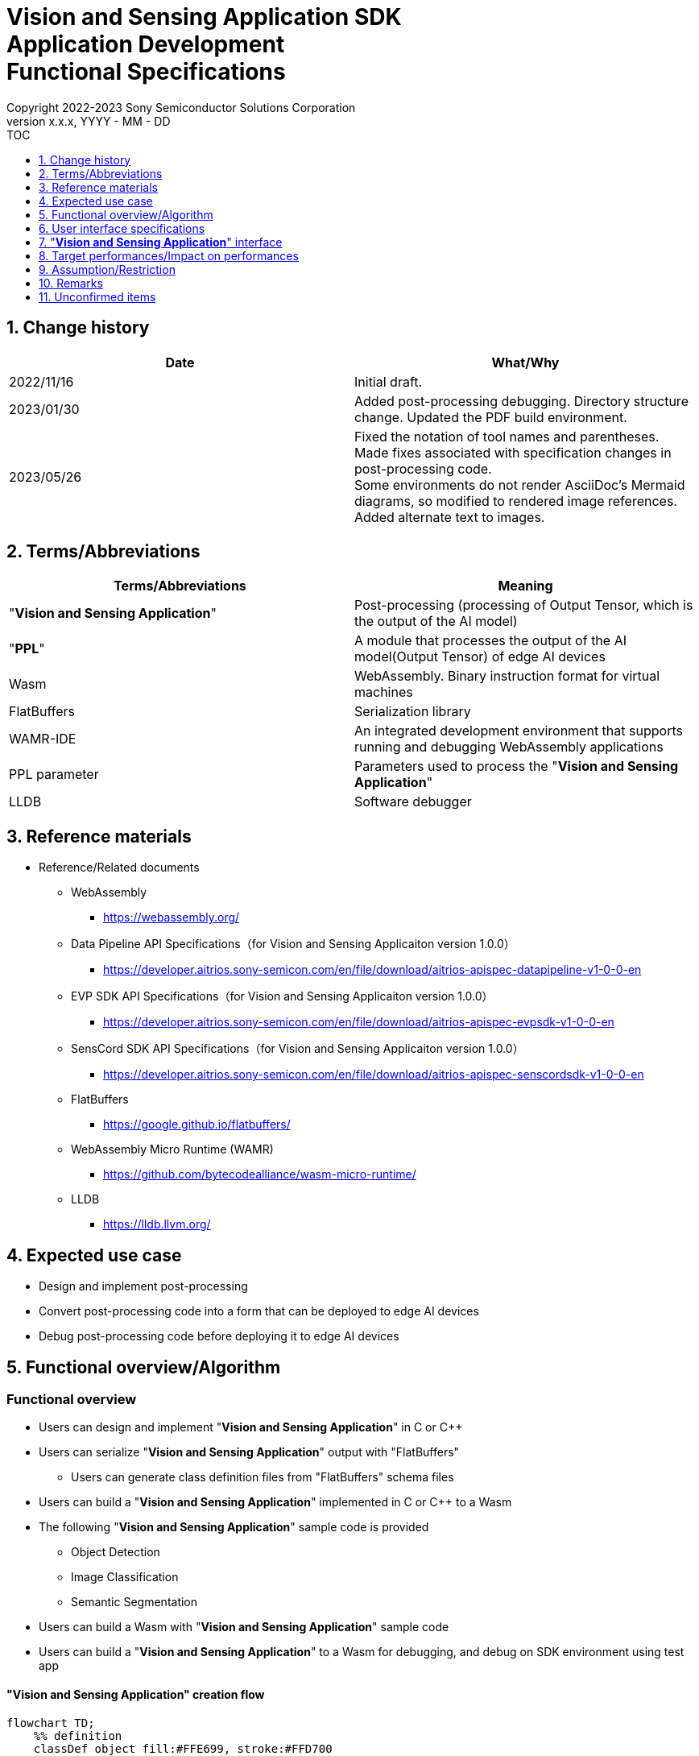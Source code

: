 = Vision and Sensing Application SDK pass:[<br/>] Application Development pass:[<br/>] Functional Specifications pass:[<br/>]
:sectnums:
:sectnumlevels: 1
:author: Copyright 2022-2023 Sony Semiconductor Solutions Corporation
:version-label: Version 
:revnumber: x.x.x
:revdate: YYYY - MM - DD
:trademark-desc1: AITRIOS™ and AITRIOS logos are the registered trademarks or trademarks
:trademark-desc2: of Sony Group Corporation or its affiliated companies.
:toc:
:toc-title: TOC
:toclevels: 1
:chapter-label:
:lang: en

== Change history

|===
|Date |What/Why

|2022/11/16
|Initial draft.

|2023/01/30
|Added post-processing debugging. Directory structure change. Updated the PDF build environment.

|2023/05/26
|Fixed the notation of tool names and parentheses. + 
Made fixes associated with specification changes in post-processing code. + 
Some environments do not render AsciiDoc's Mermaid diagrams, so modified to rendered image references. + 
Added alternate text to images.

|===

== Terms/Abbreviations
|===
|Terms/Abbreviations |Meaning 

|"**Vision and Sensing Application**"
|Post-processing (processing of Output Tensor, which is the output of the AI model)

|"**PPL**"
|A module that processes the output of the AI model(Output Tensor) of edge AI devices

|Wasm
|WebAssembly. Binary instruction format for virtual machines

|FlatBuffers
|Serialization library

|WAMR-IDE
|An integrated development environment that supports running and debugging WebAssembly applications

|PPL parameter
|Parameters used to process the "**Vision and Sensing Application**"

|LLDB
|Software debugger
|===

== Reference materials
* Reference/Related documents
** WebAssembly
*** https://webassembly.org/
** [[dplspec]]Data Pipeline API Specifications（for Vision and Sensing Applicaiton version 1.0.0）
*** https://developer.aitrios.sony-semicon.com/en/file/download/aitrios-apispec-datapipeline-v1-0-0-en
** [[evpspec]]EVP SDK API Specifications（for Vision and Sensing Applicaiton version 1.0.0）
*** https://developer.aitrios.sony-semicon.com/en/file/download/aitrios-apispec-evpsdk-v1-0-0-en
** [[senscordspec]]SensCord SDK API Specifications（for Vision and Sensing Applicaiton version 1.0.0）
*** https://developer.aitrios.sony-semicon.com/en/file/download/aitrios-apispec-senscordsdk-v1-0-0-en
** FlatBuffers
*** https://google.github.io/flatbuffers/
** WebAssembly Micro Runtime (WAMR)
*** https://github.com/bytecodealliance/wasm-micro-runtime/
** LLDB
*** https://lldb.llvm.org/

== Expected use case
* Design and implement post-processing
* Convert post-processing code into a form that can be deployed to edge AI devices
* Debug post-processing code before deploying it to edge AI devices

== Functional overview/Algorithm
=== Functional overview
* Users can design and implement "**Vision and Sensing Application**" in C or C++
* Users can serialize "**Vision and Sensing Application**" output with "FlatBuffers"
** Users can generate class definition files from "FlatBuffers" schema files
* Users can build a "**Vision and Sensing Application**" implemented in C or C++ to a Wasm
* The following "**Vision and Sensing Application**" sample code is provided
** Object Detection
** Image Classification
** Semantic Segmentation
* Users can build a Wasm with "**Vision and Sensing Application**" sample code
* Users can build a "**Vision and Sensing Application**" to a Wasm for debugging, and debug on SDK environment using test app

==== "**Vision and Sensing Application**" creation flow

[source,mermaid, target="Legend"]
----
flowchart TD;
    %% definition
    classDef object fill:#FFE699, stroke:#FFD700
    classDef external_service fill:#BFBFBF, stroke:#6b8e23, stroke-dasharray: 10 2
    style legend fill:#FFFFFF,stroke:#000000

    %% impl
    subgraph legend["Legend"]
        process(Processing/User behavior)
        object[Input/output data]:::object
        extern[External services]:::external_service
    end
----

===== Flow

[source,mermaid, target="Flow"]
----
flowchart TD
    %% definition
    classDef object fill:#FFE699, stroke:#FFD700
    style console fill:#BFBFBF, stroke:#6b8e23, stroke-dasharray: 10 2

    start((Start))
    id1(Define &quotFlatBuffers&quot schema for Vision and Sensing Application output)
    id2(Generate class definition file)
    id3(Implement Vision and Sensing Application)
    id3-1("Prepare input data for debugging (Optional)")
    id3-2("Build a Wasm for debugging (Optional)")
    id3-3("Debug a Wasm (Optional)")
    id4(Build a Wasm for release)
    subgraph console["Console for AITRIOS"]
    id5(AOT compile)
    end
    data1[&quotFlatBuffers&quot schema]:::object
    data2[Class definition file]:::object
    data3[Vision and Sensing Application code]:::object
    data3-1["Output Tensor, PPL parameter for debugging (Optional)"]:::object
    data3-2[".wasm for debugging (Optional)"]:::object
    data4[.wasm for release]:::object
    data5[.aot]:::object
    finish(((Finish)))

    %% impl
    start --> id1
    id1 --- data1
    data1 --> id2
    id2 --- data2
    data2 --> id3
    id3 --- data3
    data3 --> id3-1
    id3-1 --- data3-1
    data3-1 --> id3-2
    id3-2 --- data3-2
    data3-2 --> id3-3
    id3-3 --> id4
    id4 --- data4
    data4 --> id5
    id5 --- data5
    data5 --> finish
----

NOTE: Wasm files created in the SDK environment are AOT compiled in "**Console for AITRIOS**" and converted into a form that can be deployed to edge AI devices. (You can't do that in a debug build)

=== Build features
Provides the following build features:

* [[wasm-build]]Builds a Wasm for release +
    Generates a Wasm file (.wasm) for deployment to edge AI devices
** Generates a Wasm file (.wasm) from "**Vision and Sensing Application**" code (.c, or .cpp)
*** Object files (.o) are generated as intermediate files during the Wasm build process

* [[wasm-build-debug]]Builds a Wasm for debugging +
    Generates a Wasm file (.wasm) to debug code before deploying to edge AI devices
** Generates a Wasm file (.wasm) from "**Vision and Sensing Application**" code (.c, or .cpp)
*** Object files (.o) are generated as intermediate files during the Wasm build process

=== Debugging features
==== Debugging feature using test app
* The following Wasm debugging features are available through the LLDB and WAMR-IDE libraries and VS Code UI:
** Specify breakpoint
** Step execution (Step In, Step Out, Step Over)
** Specify watch expression
** Check variable
** Check call stack
** Check logs on terminal

* Provides a test app as a driver to invoke the processing of Wasm files
** You can specify parameters to input into a Wasm, such as Output Tensor, PPL parameter, when running the test app

NOTE: Does not support project management feature of WAMR-IDE

NOTE: To achieve Wasm debugging, the following libraries are mocked: +
* <<dplspec,Data Pipeline API>> +
* <<evpspec,EVP SDK API>> +
* <<senscordspec,SensCord SDK API>>

== User interface specifications
=== How to start each function
. Launch the SDK environment and preview the `**README.md**` in the top directory
. Jump to the `**README.md**` in the `**tutorials**` directory from the hyperlink in the SDK environment top directory
. Jump to the `**4_prepare_application**` directory from the hyperlink in the `**README.md**` in the `**tutorials**` directory
. Jump to the `**1_develop**` directory from the hyperlink in the `**README.md**` in the `**4_prepare_application**` directory
. Jump to each feature from each file in the `**1_develop**` directory

=== Design and implement a "**Vision and Sensing Application**"
. Follow the procedures in the `**README.md**` to create the "FlatBuffers" schema file for "**Vision and Sensing Application**" output
. Follow the procedures in the `**README.md**` to open a terminal from the VS Code UI and run the command to generate a header file of class definitions from a schema file +
** Class definition header file is generated on the same level as the schema file
. Implement a "**Vision and Sensing Application**"
** Implement in C or C++
** Implement source files either by creating a new one or modifying the provided sample code for the "**Vision and Sensing Application**"
** Implement using the class definition file generated by the "2."
** Implement <<visionandsensingappif, _"**Vision and Sensing Application**" interface_>> using the "**Vision and Sensing Application**"'s sample code
** You can optionally install the OSS and external libraries needed to design your "**Vision and Sensing Application**" and incorporate them into your "**Vision and Sensing Application**" +

NOTE: This SDK does not guarantee the installation or use of OSS or external libraries, which users may use at their discretion.

=== Generate a Wasm file for debugging from "**Vision and Sensing Application**" code

NOTE: Follow this procedure only when using the debugging feature.

. Follow the procedures in the `**README.md**` to modify the `**Makefile**` for the file location and filename of the "**Vision and Sensing Application**" code
. Follow the procedures in the `**README.md**` to open a terminal from the VS Code UI and run the command to build a Wasm for debugging +
** A Docker image is created for the debugging environment, including a Wasm build for debugging, on the Dev Container, and a `**debug**` directory is created in the directory on the Dev Container described in the `**README.md **`, and the .wasm file is stored in that directory

=== Edit input parameters to debug a Wasm file

NOTE: Follow this procedure only when using the debugging feature.

. Follow the procedures in the `**README.md**` to modify the input parameters, such ad Output Tensor, PPL parameter, for test

=== Debug a Wasm file

NOTE: Follow this procedure only when using the debugging feature.

. Follow the procedures in the `**README.md**` to debug and check the logs in the terminal of VS Code UI, or open the Wasm source code in VS Code UI and specify breakpoint to check stack etc.

=== Generate a Wasm file from "**Vision and Sensing Application**" code
. Follow the procedures in the `**README.md**` to modify the `**Makefile**` for the file location and filename of the "**Vision and Sensing Application**" code
. Follow the procedures in the `**README.md**` to open a terminal from the VS Code UI and run the command to remove build a Wasm
** A Docker image for the environment to build a Wasm are created on the Dev Container, and a `**release**` directory is created in the directory on the Dev Container described in the `**README.md **`, and the .wasm file is stored in that directory

=== Remove build generation files
. Follow the procedures in the `**README.md**` to open a terminal from the VS Code UI and run the command to remove build generation files
** All files generated by the Wasm build (object files, Wasm files) are removed from the Dev Container. See <<wasm-build, _Builds a Wasm for release_>> and <<wasm-build, _Builds a Wasm for debugging_>> for builds.

=== Remove build generation files and the Docker image for environment to build a Wasm
. Follow the procedures in the `**README.md**` to open a terminal from the VS Code UI, and run the command to remove build generation files and the Docker image for environment to build a Wasm +
** All files generated by the Wasm build (object files, Wasm files) are removed from the Dev Container. See <<wasm-build, _Builds a Wasm for release_>> and <<wasm-build, _Builds a Wasm for debugging_>> for builds.

When you run a command to remove a Wasm build or build generation files or a Docker image for the build environment, if you run the command with an option other than what is listed in README.md, it will print command usage information to the terminal and interrupt processing.

[[visionandsensingappif]]
== "**Vision and Sensing Application**" interface
When you design a "**Vision and Sensing Application**", you need to implement using a set of functions that interface with the "**Vision and Sensing Application**". Sample code includes examples of their use. See <<dplspec,Data Pipeline API Specifications>>, <<evpspec,EVP SDK API Specifications>>, <<senscordspec,SensCord SDK API Specifications>> in the separate document for details. The relationship between each API and the SDK is described in `**README.md**`.

== Target performances/Impact on performances
* Usability
** When the SDK environment is built, users can generate class definition file for "FlatBuffers", build a Wasm, and debug a Wasm without any additional installation steps
** UI response time of 1.2 seconds or less
** If processing takes more than 5 seconds, indicates that processing is in progress with successive updates

== Assumption/Restriction
* Supports only "**Vision and Sensing Application**" code implemented in C or C++ for Wasm builds

== Remarks
* Check the following version information for the tools needed to develop "**Vision and Sensing Application**" that comes with the SDK
** "FlatBuffers": Described in the `**README.md**` in the `**1_develop**` directory
** Other tools: Described in the `**Dockerfile**` in the `**1_develop/sdk**` directory

== Unconfirmed items
None
